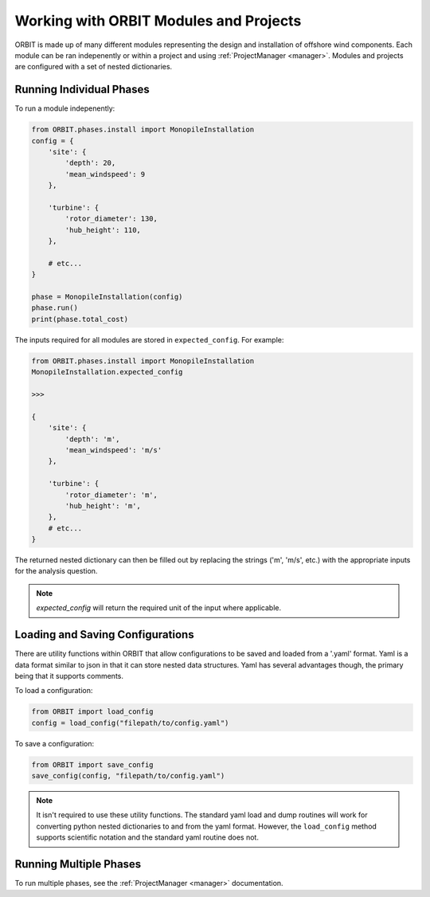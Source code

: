 Working with ORBIT Modules and Projects
=======================================

ORBIT is made up of many different modules representing the design and
installation of offshore wind components. Each module can be ran indepenently
or within a project and using :ref:`ProjectManager <manager>`. Modules and
projects are configured with a set of nested dictionaries.

Running Individual Phases
-------------------------

To run a module indepenently:

.. code-block:: python

   from ORBIT.phases.install import MonopileInstallation
   config = {
       'site': {
           'depth': 20,
           'mean_windspeed': 9
       },

       'turbine': {
           'rotor_diameter': 130,
           'hub_height': 110,
       },

       # etc...
   }

   phase = MonopileInstallation(config)
   phase.run()
   print(phase.total_cost)

The inputs required for all modules are stored in ``expected_config``.
For example:

.. code-block:: python

   from ORBIT.phases.install import MonopileInstallation
   MonopileInstallation.expected_config

   >>>

   {
       'site': {
           'depth': 'm',
           'mean_windspeed': 'm/s'
       },

       'turbine': {
           'rotor_diameter': 'm',
           'hub_height': 'm',
       },
       # etc...
   }

The returned nested dictionary can then be filled out by replacing the strings
('m', 'm/s', etc.) with the appropriate inputs for the analysis question.

.. note::

   `expected_config` will return the required unit of the input where applicable.

Loading and Saving Configurations
---------------------------------

There are utility functions within ORBIT that allow configurations to be saved
and loaded from a '.yaml' format. Yaml is a data format similar to json in that
it can store nested data structures. Yaml has several advantages though, the
primary being that it supports comments.

To load a configuration:

.. code-block:: python

   from ORBIT import load_config
   config = load_config("filepath/to/config.yaml")

To save a configuration:

.. code-block:: python

   from ORBIT import save_config
   save_config(config, "filepath/to/config.yaml")

.. note::

   It isn't required to use these utility functions. The standard yaml load and
   dump routines will work for converting python nested dictionaries to and from
   the yaml format. However, the ``load_config`` method supports scientific
   notation and the standard yaml routine does not.

Running Multiple Phases
-----------------------

To run multiple phases, see the :ref:`ProjectManager <manager>` documentation.
